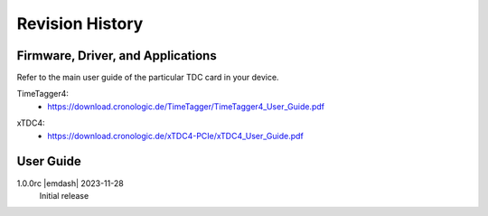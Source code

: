 Revision History
================

Firmware, Driver, and Applications
----------------------------------

Refer to the main user guide of the particular TDC card in your device.

TimeTagger4:
    - `<https://download.cronologic.de/TimeTagger/TimeTagger4_User_Guide.pdf>`_

..
    - *Direct link to respective section in readthedocs website*
  
xTDC4:
    - `<https://download.cronologic.de/xTDC4-PCIe/xTDC4_User_Guide.pdf>`_

..
    - *Direct link to respective section in readthedocs website*


User Guide
----------

1.0.0rc |emdash| 2023-11-28
    Initial release
    

.. raw:: latex

    \includepdf[pages={2}]{titlepage.pdf}